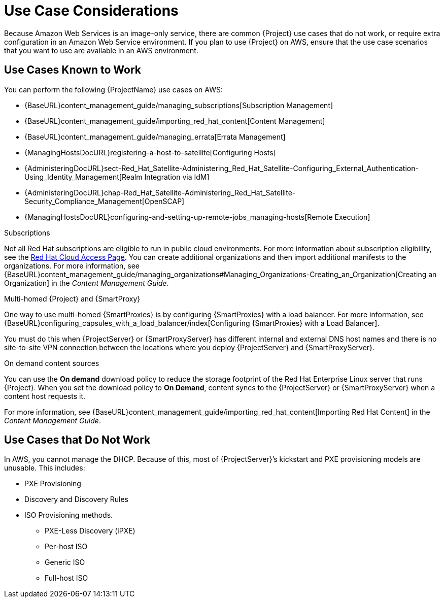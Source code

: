 [[Use_Case_Considerations]]
= Use Case Considerations

Because Amazon Web Services is an image-only service, there are common {Project} use cases that do not work, or require extra configuration in an Amazon Web Service environment. If you plan to use {Project} on AWS, ensure that the use case scenarios that you want to use are available in an AWS environment.

== Use Cases Known to Work

You can perform the following {ProjectName} use cases on AWS:

ifeval::["{build}" != "foreman-deb"]
* {BaseURL}content_management_guide/managing_subscriptions[Subscription Management]
* {BaseURL}content_management_guide/importing_red_hat_content[Content Management]
* {BaseURL}content_management_guide/managing_errata[Errata Management]
* {ManagingHostsDocURL}registering-a-host-to-satellite[Configuring Hosts]
endif::[]
ifeval::["{build}" == "satellite"]
* https://access.redhat.com/products/red-hat-insights/#satellite6[Red Hat Insights]
endif::[]
* {AdministeringDocURL}sect-Red_Hat_Satellite-Administering_Red_Hat_Satellite-Configuring_External_Authentication-Using_Identity_Management[Realm Integration via IdM]
* {AdministeringDocURL}chap-Red_Hat_Satellite-Administering_Red_Hat_Satellite-Security_Compliance_Management[OpenSCAP]
* {ManagingHostsDocURL}configuring-and-setting-up-remote-jobs_managing-hosts[Remote Execution]

ifeval::["{build}" != "foreman-deb"]
.Subscriptions

Not all Red Hat subscriptions are eligible to run in public cloud environments. For more information about subscription eligibility, see the https://www.redhat.com/en/technologies/cloud-computing/cloud-access#program-details[Red Hat Cloud Access Page].
You can create additional organizations and then import additional manifests to the organizations. For more information, see {BaseURL}content_management_guide/managing_organizations#Managing_Organizations-Creating_an_Organization[Creating an Organization] in the _Content Management Guide_.
endif::[]

.Multi-homed {Project} and {SmartProxy}

ifeval::["{build}" == "satellite"]
Multi-homed {Project} is not supported.

Multi-homed {SmartProxy} is supported, to implement this, you can configure {SmartProxies} with a load balancer. For more information, see {BaseURL}configuring_capsules_with_a_load_balancer/index[Configuring {SmartProxies} with a Load Balancer].
endif::[]

ifeval::["{build}" != "satellite"]
One way to use multi-homed {SmartProxies} is by configuring {SmartProxies} with a load balancer. For more information, see {BaseURL}configuring_capsules_with_a_load_balancer/index[Configuring {SmartProxies} with a Load Balancer].
endif::[]

You must do this when {ProjectServer} or {SmartProxyServer} has different internal and external DNS host names and there is no site-to-site VPN connection between the locations where you deploy {ProjectServer} and {SmartProxyServer}.

ifeval::["{build}" != "foreman-deb"]
.On demand content sources
You can use the *On demand* download policy to reduce the storage footprint of the Red Hat Enterprise Linux server that runs {Project}. When you set the download policy to *On Demand*, content syncs to the {ProjectServer} or {SmartProxyServer} when a content host requests it.

For more information, see {BaseURL}content_management_guide/importing_red_hat_content[Importing Red Hat Content] in the _Content Management Guide_.

endif::[]

== Use Cases that Do Not Work

In AWS, you cannot manage the DHCP. Because of this, most of {ProjectServer}’s kickstart and PXE provisioning models are unusable. This includes:

* PXE Provisioning
* Discovery and Discovery Rules
* ISO Provisioning methods.
** PXE-Less Discovery (iPXE)
** Per-host ISO
** Generic ISO
** Full-host ISO
